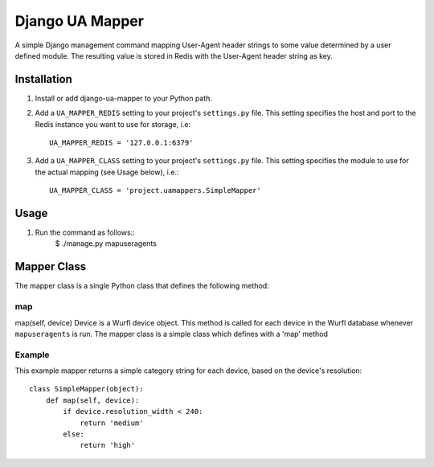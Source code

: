 Django UA Mapper
================

A simple Django management command mapping User-Agent header strings to some value determined by a user defined module. The resulting value is stored in Redis with the User-Agent header string as key.


Installation
------------
#. Install or add django-ua-mapper to your Python path.
#. Add a ``UA_MAPPER_REDIS`` setting to your project's ``settings.py`` file. This setting specifies the host and port to the Redis instance you want to use for storage, i.e::

    UA_MAPPER_REDIS = '127.0.0.1:6379'

#. Add a ``UA_MAPPER_CLASS`` setting to your project's ``settings.py`` file. This setting specifies the module to use for the actual mapping (see Usage below), i.e.::

    UA_MAPPER_CLASS = 'project.uamappers.SimpleMapper'


Usage
-----

#. Run the command as follows::
    $ ./manage.py mapuseragents

Mapper Class
------------
The mapper class is a single Python class that defines the following method:

map
~~~

map(self, device)
Device is a Wurfl device object. This method is called for each device in the Wurfl database whenever ``mapuseragents`` is run.
The mapper class is a simple class which defines with a 'map' method

Example
~~~~~~~

This example mapper returns a simple category string for each device, based on the device's resolution::

    class SimpleMapper(object):
        def map(self, device):
            if device.resolution_width < 240:
                return 'medium'
            else:
                return 'high'

